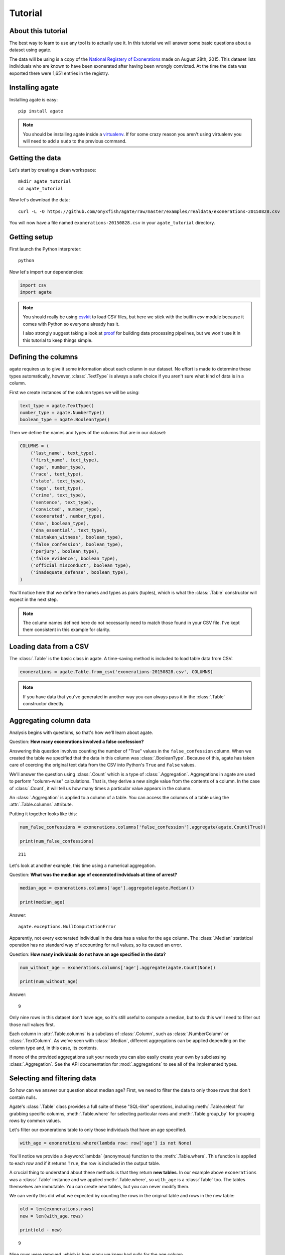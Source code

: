 ========
Tutorial
========

About this tutorial
===================

The best way to learn to use any tool is to actually use it. In this tutorial we will answer some basic questions about a dataset using agate.

The data will be using is a copy of the `National Registery of Exonerations <http://www.law.umich.edu/special/exoneration/Pages/detaillist.aspx>`_ made on August 28th, 2015. This dataset lists individuals who are known to have been exonerated after having been wrongly convicted. At the time the data was exported there were 1,651 entries in the registry.

Installing agate
================

Installing agate is easy::

    pip install agate

.. note::

    You should be installing agate inside a `virtualenv <http://virtualenv.readthedocs.org/en/latest/>`_. If for some crazy reason you aren't using virtualenv you will need to add a ``sudo`` to the previous command.

Getting the data
================

Let's start by creating a clean workspace::

    mkdir agate_tutorial
    cd agate_tutorial

Now let's download the data::

    curl -L -O https://github.com/onyxfish/agate/raw/master/examples/realdata/exonerations-20150828.csv

You will now have a file named ``exonerations-20150828.csv`` in your ``agate_tutorial`` directory.

Getting setup
=============

First launch the Python interpreter::

    python

Now let's import our dependencies:

.. code-block:: python

    import csv
    import agate

.. note::

    You should really be using `csvkit <http://csvkit.readthedocs.org/>`_ to load CSV files, but here we stick with the builtin `csv` module because it comes with Python so everyone already has it.

    I also strongly suggest taking a look at `proof <http://proof.readthedocs.org/en/latest/>`_ for building data processing pipelines, but we won't use it in this tutorial to keep things simple.

Defining the columns
====================

agate requires us to give it some information about each column in our dataset. No effort is made to determine these types automatically, however, :class:`.TextType` is always a safe choice if you aren't sure what kind of data is in a column.

First we create instances of the column types we will be using:

.. code-block:: python

    text_type = agate.TextType()
    number_type = agate.NumberType()
    boolean_type = agate.BooleanType()

Then we define the names and types of the columns that are in our dataset:

.. code-block:: python

    COLUMNS = (
        ('last_name', text_type),
        ('first_name', text_type),
        ('age', number_type),
        ('race', text_type),
        ('state', text_type),
        ('tags', text_type),
        ('crime', text_type),
        ('sentence', text_type),
        ('convicted', number_type),
        ('exonerated', number_type),
        ('dna', boolean_type),
        ('dna_essential', text_type),
        ('mistaken_witness', boolean_type),
        ('false_confession', boolean_type),
        ('perjury', boolean_type),
        ('false_evidence', boolean_type),
        ('official_misconduct', boolean_type),
        ('inadequate_defense', boolean_type),
    )

You'll notice here that we define the names and types as pairs (tuples), which is what the :class:`.Table` constructor will expect in the next step.

.. note::

    The column names defined here do not necessarily need to match those found in your CSV file. I've kept them consistent in this example for clarity.

Loading data from a CSV
=======================

The :class:`.Table` is the basic class in agate. A time-saving method is included to load table data from CSV:

.. code-block:: python

    exonerations = agate.Table.from_csv('exonerations-20150828.csv', COLUMNS)

.. note::

    If you have data that you've generated in another way you can always pass it in the :class:`.Table` constructor directly.

Aggregating column data
=======================

Analysis begins with questions, so that's how we'll learn about agate.

Question: **How many exonerations involved a false confession?**

Answering this question involves counting the number of "True" values in the ``false_confession`` column. When we created the table we specified that the data in this column was :class:`.BooleanType`. Because of this, agate has taken care of coercing the original text data from the CSV into Python's ``True`` and ``False`` values.

We'll answer the question using :class:`.Count` which is a type of :class:`.Aggregation`. Aggregations in agate are used to perform "column-wise" calculations. That is, they derive a new single value from the contents of a column. In the case of :class:`.Count`, it will tell us how many times a particular value appears in the column.

An :class:`.Aggregation` is applied to a column of a table. You can access the columns of a table using the :attr:`.Table.columns` attribute.

Putting it together looks like this:

.. code-block:: python

    num_false_confessions = exonerations.columns['false_confession'].aggregate(agate.Count(True))

    print(num_false_confessions)

::

    211

Let's look at another example, this time using a numerical aggregation.

Question: **What was the median age of exonerated indviduals at time of arrest?**

.. code-block:: python

    median_age = exonerations.columns['age'].aggregate(agate.Median())

    print(median_age)

Answer:

::

    agate.exceptions.NullComputationError

Apparently, not every exonerated individual in the data has a value for the ``age`` column. The :class:`.Median` statistical operation has no standard way of accounting for null values, so its caused an error.

Question: **How many individuals do not have an age specified in the data?**

.. code-block:: python

    num_without_age = exonerations.columns['age'].aggregate(agate.Count(None))

    print(num_without_age)

Answer:

::

    9

Only nine rows in this dataset don't have age, so it's still useful to compute a median, but to do this we'll need to filter out those null values first.

Each column in :attr:`.Table.columns` is a subclass of :class:`.Column`, such as :class:`.NumberColumn` or :class:`.TextColumn`. As we've seen with :class:`.Median`, different aggregations can be applied depending on the column type and, in this case, its contents.

If none of the provided aggregations suit your needs you can also easily create your own by subclassing :class:`.Aggregation`. See the API documentation for :mod:`.aggregations` to see all of the implemented types.

Selecting and filtering data
============================

So how can we answer our question about median age? First, we need to filter the data to only those rows that don't contain nulls.

Agate's :class:`.Table` class provides a full suite of these "SQL-like" operations, including :meth:`.Table.select` for grabbing specific columns, :meth:`.Table.where` for selecting particular rows and :meth:`.Table.group_by` for grouping rows by common values.

Let's filter our exonerations table to only those individuals that have an age specified.

.. code-block:: python

    with_age = exonerations.where(lambda row: row['age'] is not None)

You'll notice we provide a :keyword:`lambda` (anonymous) function to the :meth:`.Table.where`. This function is applied to each row and if it returns ``True``, the row is included in the output table.

A crucial thing to understand about these methods is that they return **new tables**. In our example above ``exonerations`` was a :class:`.Table` instance and we applied :meth:`.Table.where`, so ``with_age`` is a :class:`Table` too. The tables themselves are immutable. You can create new tables, but you can never modify them.

We can verify this did what we expected by counting the rows in the original table and rows in the new table:

.. code-block:: python

    old = len(exonerations.rows)
    new = len(with_age.rows)

    print(old - new)

::

    9

Nine rows were removed, which is how many we knew had nulls for the age column.

So, what **is** the median age of these individuals?

.. code-block:: python

    median_age = with_age.columns['age'].aggregate(agate.Median())

    print(median_age)

::

    26

Computing new columns
=====================

In addition to "column-wise" calculations there are also "row-wise" calculations. These calculations go through a :class:`.Table` row-by-row and derive a new column using the existing data. To perform row calculations in agate we use subclasses of :class:`.Computation`.

When one or more instances of :class:`.Computation` are applied to a :class:`.Table`, a new table is created with additional columns.

Question: **How long did individuals remain in prison before being exonerated?**

To answer this question we will apply the :class:`.Change` computation to the ``convicted`` and ``exonerated`` columns. All that :class:`.Change` does is compute the difference between two numbers. (In this case each of these columns contains an integer year, but agate does have features for working with dates too.)

.. code-block:: python

    with_years_in_prison = exonerations.compute([
        ('years_in_prison', agate.Change('convicted', 'exonerated'))
    ])

    median_years = with_years_in_prison.columns['years_in_prison'].aggregate(agate.Median())

    print(median_years)

::

    8

The median number of years an exonerated individual spent in prison was 8 years.

Sometimes, the built-in computations, such as :class:`.Change` won't suffice. In this case, you can use the generic :class:`.Formula` to compute a column based on an arbitrary function. This is somewhat analogous to Excel's cell formulas.

For instance, this example will create a ``full_name`` column from the ``first_name`` and ``last_name`` columns in the data:

.. code-block:: python

    full_names = exonerations.compute([
        ('full_name', agate.Formula(text_type, lambda row: '%(first_name)s %(last_name)s' % row))
    ])

For efficiencies sake, agate allows you to perform several computations at once.

.. code-block:: python

    with_computations = exonerations.compute([
        ('full_name', agate.Formula(text_type, lambda row: '%(first_name)s %(last_name)s' % row)),
        ('years_in_prison', agate.Change('convicted', 'exonerated'))
    ])

If :class:`.Formula` still is not flexible enough (for instance, if you need to compute a new row based on the distribution of data in a column) you can always implement your own subclass of :class:`.Computation`. See the API documentation for :mod:`.computations` to see all of the supported ways to compute new data.

Sorting and slicing
===================

Question: **Who are the ten exonerated individuals who were youngest at the time they were arrested?**

Remembering that methods of tables return tables, we will use :meth:`.Table.order_by` to sort our table:

.. code-block:: python

    sorted_by_age = exonerations.order_by('age')

We can then use :meth:`.Table.limit` get only the first ten rows of the data.

.. code-block:: python

    youngest_ten = sorted_by_age.limit(10)

Now let's use :meth:`.Table.format` to help us pretty the results in a way we can easily review:

.. code-block:: python

    print(youngest_ten.format(max_columns=7))

::

    |------------+------------+-----+-----------+-------+---------+---------+------|
    |  last_name | first_name | age | race      | state | tags    | crime   | ...  |
    |------------+------------+-----+-----------+-------+---------+---------+------|
    |  Murray    | Lacresha   | 11  | Black     | TX    | CV, F   | Murder  | ...  |
    |  Adams     | Johnathan  | 12  | Caucasian | GA    | CV, P   | Murder  | ...  |
    |  Harris    | Anthony    | 12  | Black     | OH    | CV      | Murder  | ...  |
    |  Edmonds   | Tyler      | 13  | Caucasian | MS    |         | Murder  | ...  |
    |  Handley   | Zachary    | 13  | Caucasian | PA    | A, CV   | Arson   | ...  |
    |  Jimenez   | Thaddeus   | 13  | Hispanic  | IL    |         | Murder  | ...  |
    |  Pacek     | Jerry      | 13  | Caucasian | PA    |         | Murder  | ...  |
    |  Barr      | Jonathan   | 14  | Black     | IL    | CDC, CV | Murder  | ...  |
    |  Brim      | Dominique  | 14  | Black     | MI    | F       | Assault | ...  |
    |  Brown     | Timothy    | 14  | Black     | FL    |         | Murder  | ...  |
    |------------+------------+-----+-----------+-------+---------+---------+------|

If you find it impossible to believe that an eleven year-old was convicted of murder, I encourage you to read the Registry's `description of the case <http://www.law.umich.edu/special/exoneration/Pages/casedetail.aspx?caseid=3499>`_.

.. note::

    In the previous example we could have omitted the :meth:`.Table.limit` and passed a ``max_rows=10`` to :meth:`.Table.format` instead.

Grouping and aggregating
========================

Question: **Which state has seen the most exonerations?**

This question can't be answered by operating on a single column. What we need is the equivalent of SQL's ``GROUP BY``. agate supports a full set of SQL-like operations on tables. Unlike SQL, agate breaks grouping and aggregation into two discrete steps.

First, we use :meth:`.Table.group_by` to group the data by state.

.. code-block:: python

    by_state = exonerations.group_by('state')

This takes our original :class:`.Table` and groups it into a :class:`.TableSet`, which contains one table per county. Now we need to aggregate the total for each state. This works in a very similar way to how it did when we were aggregating columns of a single table, except that we'll use the :class:`.Length` aggregation to count the total number of values in the column.

.. code-block:: python

    state_totals = by_state.aggregate([
        ('state', agate.Length(), 'count')
    ])

    sorted_totals = state_totals.order_by('count', reverse=True)

    print(sorted_totals.format(max_rows=5))

::

    |--------+--------|
    |  state | count  |
    |--------+--------|
    |  TX    | 212    |
    |  NY    | 202    |
    |  CA    | 154    |
    |  IL    | 153    |
    |  MI    | 60     |
    |  ...   | ...    |
    |--------+--------|

You'll notice we pass a list of tuples to :meth:`.TableSet.aggregate`. Each one includes three elements. The first is the column name to aggregate. The second is an instance of some :class:`.Aggregation`. The third is the new column name. Unsurpringly, in this case the results appear roughly proportional to population.

Question: **What state has the longest median time in prison prior to exoneration?**

This is a much more complicated question that's going to pull together a lot of the features we've been using. We'll repeat the computations we applied before, but this time we're going to roll those computations up in our group and take the :class:`.Median` of each group. Then we'll sort the data and see where people have been stuck in prison the longest.

.. code-block:: python

    with_years_in_prison = exonerations.compute([
        ('years_in_prison', agate.Change('convicted', 'exonerated'))
    ])

    state_totals = with_years_in_prison.group_by('state')

    medians = state_totals.aggregate([
        ('years_in_prison', agate.Length(), 'count'),
        ('years_in_prison', agate.Median(), 'median_years_in_prison')
    ])

    sorted_medians = medians.order_by('median_years_in_prison', reverse=True)

    print(sorted_medians.format(max_rows=5))

::

    |--------+-------+-------------------------|
    |  state | count | median_years_in_prison  |
    |--------+-------+-------------------------|
    |  DC    | 15    | 27                      |
    |  NE    | 9     | 20                      |
    |  ID    | 2     | 19                      |
    |  VT    | 1     | 18                      |
    |  LA    | 45    | 16                      |
    |  ...   | ...   | ...                     |
    |--------+-------+-------------------------|

DC? Nebraska? What accounts for these states having the longest times in prison before exoneration? I have no idea. Given that the group sizes are small, it would probably be wise to look for outliers.

As with :meth:`.Table.aggregate` and :meth:`.Table.compute`, the :meth:`.TableSet.aggregate`: method takes a list of aggregations to perform. You can aggregate as many columns as you like in a single step and they will all appear in the output table.

Multi-dimensional aggregation
=============================

Before we wrap up, let's try one more thing. I've already shown you that you can use :class:`.TableSet` to group instances of :class:`.Table`. However, you can also use a :class:`.TableSet` to group other instances of :class:`.TableSet`. To put that another way, instances of :class:`.TableSet` can be *nested*.

The key to nesting data in this way is to use :meth:`.TableSet.group_by`. Before we used :meth:`.Table.group_by` to split data up into a group of tables. Now we'll use :meth:`.TableSet.group_by` to further subdivide that data. Let's look at a concrete example.

Question: **Is there a collective relationship between race, age and time spent in prison prior to exoneration?**

I'm not going to explain every stage of this analysis as most of it repeats patterns used previously. The key part to look for is the two separate calls to ``group_by``:

.. code-block:: python

    # Filters rows without age data
    only_with_age = data['with_years_in_prison'].where(
        lambda r: r['age'] is not None
    )

    # Group by race
    race_groups = only_with_age.group_by('race')

    # Sub-group by age cohorts (20s, 30s, etc.)
    race_and_age_groups = race_groups.group_by(
        lambda r: '%i0s' % (r['age'] // 10),
        key_name='age_group'
    )

    # Aggregate medians for each group
    medians = race_and_age_groups.aggregate([
        ('years_in_prison', agate.Length(), 'count'),
        ('years_in_prison', agate.Median(), 'median_years_in_prison')
    ])

    # Sort the results
    sorted_groups = medians.order_by('median_years_in_prison', reverse=True)

    # Print out the results
    print(sorted_groups.format(max_rows=10))

::

    |------------------+-----------+-------+-------------------------|
    |  race            | age_group | count | median_years_in_prison  |
    |------------------+-----------+-------+-------------------------|
    |  Native American | 20s       | 2     | 21.5                    |
    |                  | 20s       | 1     | 19                      |
    |  Native American | 10s       | 2     | 15                      |
    |  Native American | 30s       | 2     | 14.5                    |
    |  Black           | 10s       | 188   | 14                      |
    |  Black           | 20s       | 358   | 13                      |
    |  Asian           | 20s       | 4     | 12                      |
    |  Black           | 30s       | 156   | 10                      |
    |  Caucasian       | 10s       | 76    | 8                       |
    |  Caucasian       | 20s       | 255   | 8                       |
    |  ...             | ...       | ...   | ...                     |
    |------------------+-----------+-------+-------------------------|

Well, what are you waiting for? It's your turn!

Where to go next
================

This tutorial only scratches the surface of agate's features. For many more ideas on how to apply agate, check out the :doc:`cookbook`, which includes dozens of examples showing how to substitute agate for common patterns used in Excel, SQL, R and more.

Also, if you're going to be doing data processing in Python you really ought to check out `proof <http://proof.readthedocs.org/en/latest/>`_, a library for building data processing pipelines that are repeatable and self-documenting. It will make your code cleaner and save you tons of time.
